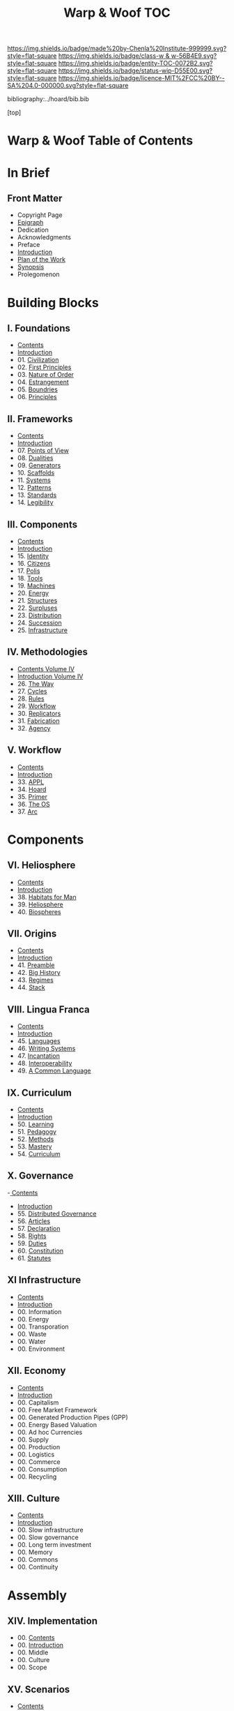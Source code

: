 #   -*- mode: org; fill-column: 60 -*-
#+STARTUP: showall
#+TITLE:   Warp & Woof  TOC

[[https://img.shields.io/badge/made%20by-Chenla%20Institute-999999.svg?style=flat-square]] 
[[https://img.shields.io/badge/class-w & w-56B4E9.svg?style=flat-square]]
[[https://img.shields.io/badge/entity-TOC-0072B2.svg?style=flat-square]]
[[https://img.shields.io/badge/status-wip-D55E00.svg?style=flat-square]]
[[https://img.shields.io/badge/licence-MIT%2FCC%20BY--SA%204.0-000000.svg?style=flat-square]]

bibliography:../hoard/bib.bib

[top]

* Warp & Woof  Table of Contents
:PROPERTIES:
:CUSTOM_ID:
:Name:     /home/deerpig/proj/chenla/warp/index.org
:Created:  2018-03-14T18:05@Prek Leap (11.642600N-104.919210W)
:ID:       b6aaf7e8-a17e-4733-872a-73183277fc8c
:VER:      574297587.456120402
:GEO:      48P-491193-1287029-15
:BXID:     proj:NKO5-1361
:Class:    primer
:Entity:   toc
:Status:   wip
:Licence:  MIT/CC BY-SA 4.0
:END:

* In Brief
** Front Matter
 - Copyright Page
 - [[./epigraph.org][Epigraph]]
 - Dedication
 - Acknowledgments
 - Preface
 - [[./intro.org][Introduction]]
 - [[./plan.org][Plan of the Work]]
 - [[./synopsis.org][Synopsis]]
 - Prolegomenon
* Building Blocks
** I. Foundations
 - [[./01/index.org][Contents]]
 - [[./01/intro.org][Introduction]]
 - 01. [[./01/01/index.org][Civilization]]
 - 02. [[./01/02/index.org][First Principles]]
 - 03. [[./01/03/index.org][Nature of Order]]
 - 04. [[./01/04/index.org][Estrangement]]
 - 05. [[./01/05/index.org][Boundries]]
 - 06. [[./01/06/index.org][Principles]]
** II. Frameworks
 - [[./02/index.org][Contents]]
 - [[./02/ww-intro-vol-2.org][Introduction]]
 - 07. [[./02/07/index.org][Points of View]]
 - 08. [[./02/08/index.org][Dualities]]
 - 09. [[./02/09/ww-generators.org][Generators]]
 - 10. [[./02/10/index.org][Scaffolds]]
 - 11. [[./02/11/ww-systems.org][Systems]]
 - 12. [[./02/12/ww-patterns.org][Patterns]]
 - 13. [[./02/13/ww-standards.org][Standards]]
 - 14. [[./02/14/ww-legibility.org][Legibility]]
** III. Components
 - [[./03/index.org][Contents]]
 - [[./03/intro.org][Introduction]]
 - 15. [[./03/15/index.org][Identity]]
 - 16. [[./03/16/index.org][Citizens]]
 - 17. [[./03/17/index.org][Polis]]
 - 18. [[./03/18/index.org][Tools]]
 - 19. [[./03/19/index.org][Machines]]
 - 20. [[./03/20/index.org][Energy]]
 - 21. [[./03/21/index.org][Structures]]
 - 22. [[./03/22/index.org][Surpluses]]
 - 23. [[./03/23/index.org][Distribution]]
 - 24. [[./03/24/index.org][Succession]]
 - 25. [[./03/25/index.org][Infrastructure]]
** IV. Methodologies
 - [[./04/index.org][Contents Volume IV]]
 - [[./04/ww-intro-vol-4.org][Introduction Volume IV]]
 - 26. [[./04/ww-the-way.org][The Way]]
 - 27. [[./04/ww-cycles.org][Cycles]]
 - 28. [[./04/ww-rules.org][Rules]]
 - 29. [[./04/ww-workflow.org][Workflow]]
 - 30. [[./04/ww-replicators.org][Replicators]]
 - 31. [[./04/ww-fabrication.org][Fabrication]]
 - 32. [[./04/ww-agency.org][Agency]]
** V. Workflow
 - [[./05/index.org][Contents]]
 - [[./05/intro.org][Introduction]]
 - 33. [[./05/33/index.org][APPL]]
 - 34. [[./05/34/index.org][Hoard]]
 - 35. [[./05/35/index.org][Primer]]
 - 36. [[./05/36/index.org][The OS]]
 - 37. [[./05/37/index.org][Arc]]
* Components
** VI. Heliosphere
 - [[./06/index.org][Contents]]
 - [[./06/intro.org][Introduction]]
 - 38. [[./38/index.org][Habitats for Man]]
 - 39. [[./39/index.org][Heliosphere]]
 - 40. [[./40/index.org][Biospheres]]
** VII. Origins
 - [[./07/index.org][Contents]]
 - [[./07/intro.org][Introduction]]
 - 41. [[./07/41/index.org][Preamble]]
 - 42. [[./07/42/index.org][Big History]]
 - 43. [[./43/index.org][Regimes]]
 - 44. [[./44/index.org][Stack]]
** VIII. Lingua Franca
 - [[./08/index.org][Contents]]
 - [[./08/index.org][Introduction]]
 - 45. [[./08/45/index.org][Languages]]
 - 46. [[./08/46/index.org][Writing Systems]]
 - 47. [[./08/47/index.org][Incantation]]
 - 48. [[./08/48/index.org][Interoperability]]
 - 49. [[./08/49/index.org][A Common Language]]
** IX. Curriculum
 - [[./09/index.org][Contents]]
 - [[./09/intro.org][Introduction]]
 - 50. [[./09/50/index.org][Learning]]
 - 51. [[./09/51/index.org][Pedagogy]]
 - 52. [[./09/52/index.org][Methods]]
 - 53. [[./09/53/index.org][Mastery]]
 - 54. [[./09/54/index.org][Curriculum]]
** X. Governance
 -[[./10/index.org][ Contents]]
 - [[./10/intro.org][Introduction]]
 - 55. [[./10/55/index.org][Distributed Governance]]
 - 56. [[./10/56/index.org][Articles]]
 - 57. [[./10/57/index.org][Declaration]]
 - 58. [[./10/58/index.org][Rights]]
 - 59. [[./10/59/index.org][Duties]]
 - 60. [[./10/60/index.org][Constitution]]
 - 61. [[./10/51/index.org][Statutes]]
** XI Infrastructure
 - [[./11/index.org][Contents]]
 - [[./11/intro.org][Introduction]]
 - 00. Information
 - 00. Energy
 - 00. Transporation
 - 00. Waste
 - 00. Water
 - 00. Environment
** XII. Economy
:PROPERTIES:
:ID:       bc6974e6-743e-420e-a802-a9b987cbc9d5
:END:
 - [[./12/index.org][Contents]]
 - [[./12/intro.org][Introduction]]
 - 00. Capitalism
 - 00. Free Market Framework
 - 00. Generated Production Pipes (GPP)
 - 00. Energy Based Valuation
 - 00. Ad hoc Currencies
 - 00. Supply
 - 00. Production
 - 00. Logistics
 - 00. Commerce
 - 00. Consumption
 - 00. Recycling
** XIII. Culture
 - [[./13/index.org][Contents]]
 - [[./13/intro.org][Introduction]]
 - 00. Slow infrastructure
 - 00. Slow governance
 - 00. Long term investment
 - 00. Memory
 - 00. Commons
 - 00. Continuity
* Assembly
** XIV. Implementation
 - 00. [[./14/index.org][Contents]]
 - 00. [[./14/intro.org][Introduction]]
 - 00. Middle
 - 00. Culture
 - 00. Scope
** XV. Scenarios
 - [[./15/index.org][Contents]]
 - [[./15/intro.org][Introduction]]
 - 00. [[./15/ww-scenarios.org][Scenarios]]
 - 00. [[./15/ww-window.org][Window]]
 - 00. [[./15/ww-roadmap.org][Roadmap]]
* The Rest

** Back Matter 
 - Contents
 - Preface
 - Appendix
   - shoulders
   - rabbit holes
   - w&w meta
     - specification -- format
     - markup language
     - conventions
     - media formats & layout
 - Bibliography
 - Ontography
 - Index
 - Colophon

